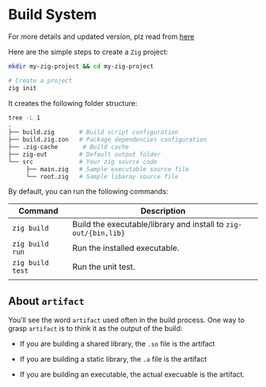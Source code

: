 * Build System

For more details and updated version, plz read from [[https://ziglang.org/learn/build-system][here]]

Here are the simple steps to create a =Zig= project:

#+BEGIN_SRC bash
  mkdir my-zig-project && cd my-zig-project

  # Create a project
  zig init
#+END_SRC



It creates the following folder structure:

#+BEGIN_SRC bash
  tree -L 1
  .
  ├── build.zig       # Build script configuration
  ├── build.zig.zon   # Package dependencies configuration
  ├── .zig-cache       # Build cache
  ├── zig-out         # Default output folder
  └── src             # Your zig source code
       ├── main.zig   # Sample executable source file
       └── root.zig   # Sample libaray source file
#+END_SRC



By default, you can run the following commands:

| Command        | Description                                                   |
|----------------+---------------------------------------------------------------|
| ~zig build~      | Build the executable/library and install to =zig-out/{bin,lib}= |
| ~zig build run~  | Run the installed executable.                                 |
| ~zig build test~ | Run the unit test.                                            |
|                |                                                               |


** About =artifact=

You’ll see the word =artifact= used often in the build process. One way to grasp =artifact= is to think it as the output of the build:

+ If you are building a shared library, the =.so= file is the artifact

+ If you are building a static library, the =.a= file is the artifact

+ If you are building an executable, the actual execuable is the artifact.
